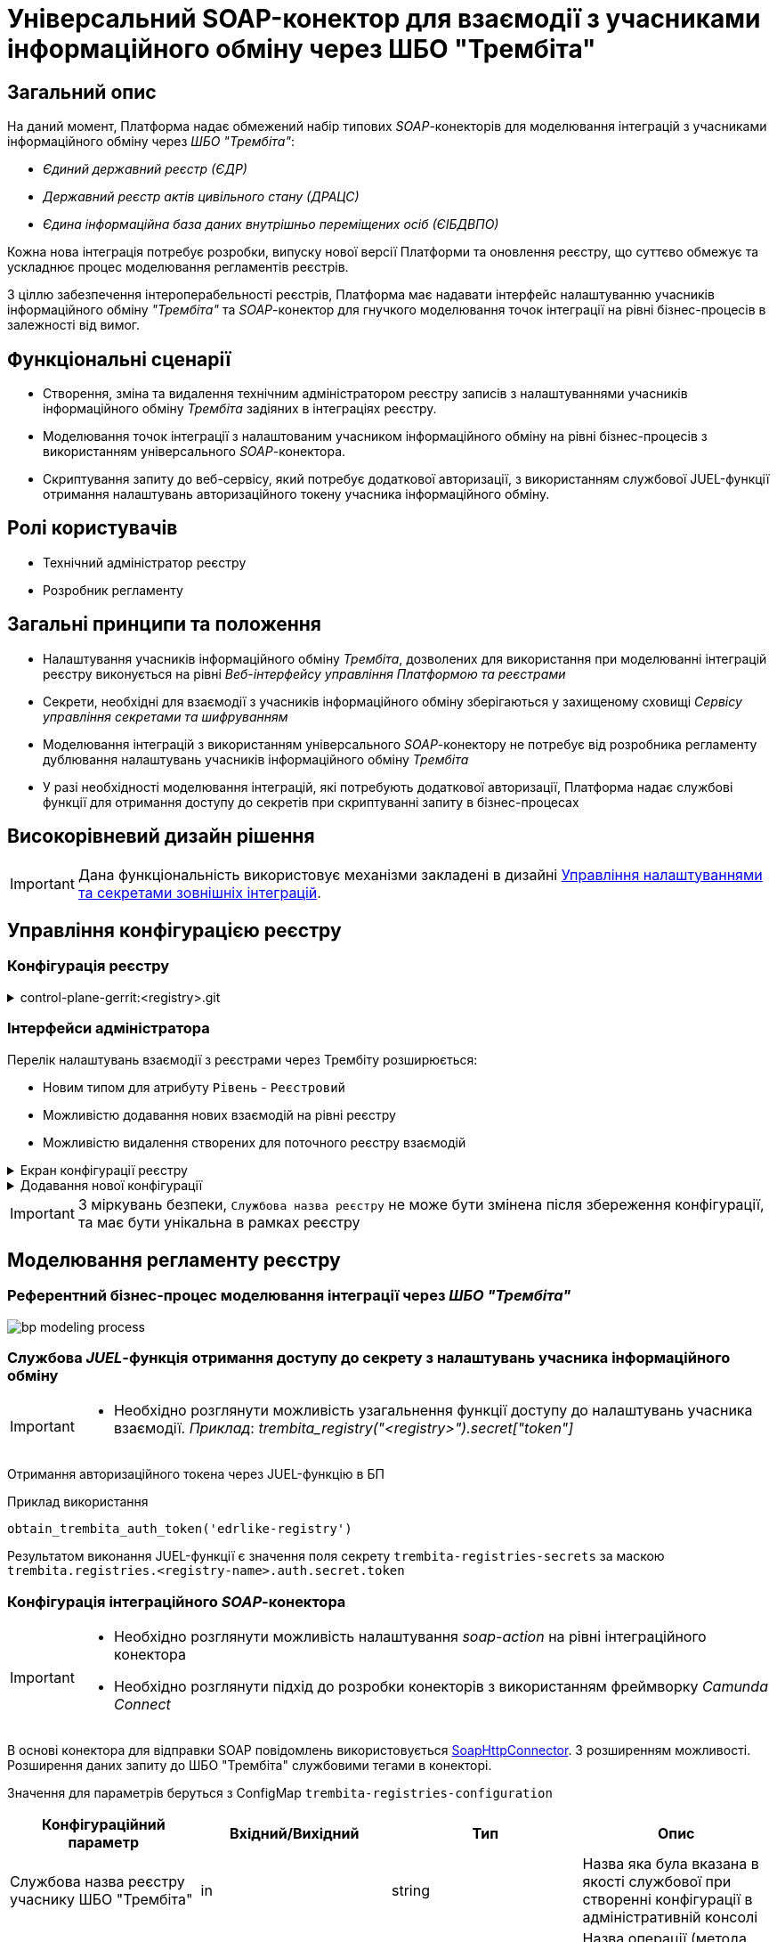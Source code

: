 = Універсальний SOAP-конектор для взаємодії з учасниками інформаційного обміну через ШБО "Трембіта"

== Загальний опис

На даний момент, Платформа надає обмежений набір типових _SOAP_-конекторів для моделювання інтеграцій з учасниками інформаційного обміну через _ШБО "Трембіта"_:

- _Єдиний державний реєстр (ЄДР)_
- _Державний реєстр актів цивільного стану (ДРАЦС)_
- _Єдина інформаційна база даних внутрішньо переміщених осіб (ЄІБДВПО)_

Кожна нова інтеграція потребує розробки, випуску нової версії Платформи та оновлення реєстру, що суттєво обмежує та ускладнює процес моделювання регламентів реєстрів.

З ціллю забезпечення інтероперабельності реєстрів, Платформа має надавати інтерфейс налаштуванню учасників інформаційного обміну _"Трембіта"_ та _SOAP_-конектор для гнучкого моделювання точок інтеграції на рівні бізнес-процесів в залежності від вимог.

== Функціональні сценарії

* Створення, зміна та видалення технічним адміністратором реєстру записів з налаштуваннями учасників інформаційного обміну _Трембіта_ задіяних в інтеграціях реєстру.
* Моделювання точок інтеграції з налаштованим учасником інформаційного обміну на рівні бізнес-процесів з використанням універсального _SOAP_-конектора.
* Скриптування запиту до веб-сервісу, який потребує додаткової авторизації, з використанням службової JUEL-функції отримання налаштувань авторизаційного токену учасника інформаційного обміну.

== Ролі користувачів

* Технічний адміністратор реєстру
* Розробник регламенту

== Загальні принципи та положення

* Налаштування учасників інформаційного обміну _Трембіта_, дозволених для використання при моделюванні інтеграцій реєстру виконується на рівні _Веб-інтерфейсу управління Платформою та реєстрами_
* Секрети, необхідні для взаємодії з учасників інформаційного обміну зберігаються у захищеному сховищі _Сервісу управління секретами та шифруванням_
* Моделювання інтеграцій з використанням універсального _SOAP_-конектору не потребує від розробника регламенту дублювання налаштувань учасників інформаційного обміну _Трембіта_
* У разі необхідності моделювання інтеграцій, які потребують додаткової авторизації, Платформа надає службові функції для отримання доступу до секретів при скриптуванні запиту в бізнес-процесах

== Високорівневий дизайн рішення

[IMPORTANT]
--
Дана функціональність використовує механізми закладені в дизайні xref:arch:architecture-workspace/platform-evolution/registry-regulation-secrets.adoc[Управління налаштуваннями та секретами зовнішніх інтеграцій].
--

== Управління конфігурацією реєстру

=== Конфігурація реєстру

.control-plane-gerrit:<registry>.git
[%collapsible]
====
.deployment-templates/values.yaml
[source,yaml]
----
trembita:
  registries:
    edrlike-registry:
      user-id: "DDM"
      protocol-version: "4.0"
      url: "https://trembita.mdtu-ddm.projects.epam.com"
      type: "registry" # новий тип
      protocol: "SOAP"
      client:
        x-road-instance: "THIS-REGISTRY"
        member-class: "GOV"
        member-code: "1488"
        subsystem-code: "Platform-registry"
      service:
        x-road-instance: "THAT-REGISTRY"
        member-class: "GOV"
        member-code: "42"
        subsystem-code: "Edrllike-system"
      # опційний блок авторизації
      auth:
        type: "AUTH_TOKEN"
        secret: "vault:registry-kv/registry/<registry>/trembita-registries/<trembita-registry-name>"
    new-registry:
      user-id: "DDM"
      protocol-version: "4.0"
      url: "https://trembita.mdtu-ddm.projects.epam.com"
      type: "registry" # новий тип
      protocol: "SOAP"
      client:
        x-road-instance: "THIS-REGISTRY"
        member-class: "GOV"
        member-code: "1488"
        subsystem-code: "Platform-registry"
      service:
        x-road-instance: "THAT-REGISTRY"
        member-class: "GOV"
        member-code: "13"
        subsystem-code: "New-system"
----
====

=== Інтерфейси адміністратора
Перелік налаштувань взаємодії з реєстрами через Трембіту розширюється:

* Новим типом для атрибуту `Рівень` - `Реєстровий`
* Можливістю додавання нових взаємодій на рівні реєстру
* Можливістю видалення створених для поточного реєстру взаємодій

.Екран конфігурації реєстру
[%collapsible]
====
.Загальний вигляд блоку налаштувань
image::architecture-workspace/platform-evolution/soap-connector/control-plane-main.png[]
====

.Додавання нової конфігурації
[%collapsible]
====
.Додавання нової конфігурації з авторизаційним токеном
image::architecture-workspace/platform-evolution/soap-connector/control-plane-create-trembita-auth.png[]

.Додавання нової конфігурації без додаткової авторизації
image::architecture-workspace/platform-evolution/soap-connector/control-plane-create-trembita-no-auth.png[]
====

[IMPORTANT]
З міркувань безпеки, `Службова назва реєстру` не може бути змінена після збереження конфігурації, та має бути унікальна в рамках реєстру

== Моделювання регламенту реєстру

=== Референтний бізнес-процес моделювання інтеграції через _ШБО "Трембіта"_

image:architecture-workspace/platform-evolution/soap-connector/bp-modeling-process.png[]

=== Службова _JUEL_-функція отримання доступу до секрету з налаштувань учасника інформаційного обміну

[IMPORTANT]
--
* Необхідно розглянути можливість узагальнення функції доступу до налаштувань учасника взаємодії. _Приклад_: _trembita_registry("<registry>").secret["token"]_
--

Отримання авторизаційного токена через JUEL-функцію в БП

.Приклад використання
[source]
----
obtain_trembita_auth_token('edrlike-registry')
----

Результатом виконання JUEL-функції є значення поля секрету `trembita-registries-secrets` за маскою `trembita.registries.<registry-name>.auth.secret.token`

=== Конфігурація інтеграційного _SOAP_-конектора

[IMPORTANT]
--
* Необхідно розглянути можливість налаштування _soap-action_ на рівні інтеграційного конектора
* Необхідно розглянути підхід до розробки конекторів з використанням фреймворку _Camunda Connect_
--

В основі конектора для відправки SOAP повідомлень використовується https://github.com/camunda/camunda-docs-manual/blob/master/content/reference/connect/soap-connector.md[SoapHttpConnector]. З розширенням можливості. Розширення даних запиту до ШБО "Трембіта" службовими тегами в конекторі.

Значення для параметрів беруться з ConfigMap `trembita-registries-configuration`

|===
|Конфігураційний параметр |Вхідний/Вихідний |Тип |Опис

|Службова назва реєстру учаснику ШБО "Трембіта"
|in
|string
|Назва яка була вказана в якості службової при створенні конфігурації в адміністративній консолі

|Назва операції
|in
|string
|Назва операції (метода SOAP) який буде викликатись

|Дані запиту
|in
|string
|Дані для запиту без службових полів

|Вихідний результат запиту
|out
|string (SpinXmlElement)
|Строкове представлення відповіді від ШБО "Трембіта"

|===

[source, yaml]
----
trembita:
  registries:
    <edrlike-registry>
      user-id: "..."
      protocol-version: "..."
      ...
    <new-registry>
      user-id: "..."
      protocol-version: "..."
      ...
----

.Перелік і структура службових тегів обовʼязкових для запиту до ШБО "Трембіта"
[source, xml]
----
<xro:client iden:objectType="?" xmlns:xro="http://x-road.eu/xsd/xroad.xsd" xmlns:iden="http://x-road.eu/xsd/identifiers">
    <iden:xRoadInstance>?</iden:xRoadInstance>
    <iden:memberClass>?</iden:memberClass>
    <iden:memberCode>?</iden:memberCode>
    <iden:subsystemCode>?</iden:subsystemCode>
</xro:client>
<xro:service iden:objectType="SERVICE" xmlns:xro="http://x-road.eu/xsd/xroad.xsd" xmlns:iden="http://x-road.eu/xsd/identifiers">
    <iden:xRoadInstance>?</iden:xRoadInstance>
    <iden:memberClass>?</iden:memberClass>
    <iden:memberCode>?</iden:memberCode>
    <iden:subsystemCode>?</iden:subsystemCode>
    <iden:serviceCode>?</iden:serviceCode>
    <iden:serviceVersion>?</iden:serviceVersion>
</xro:service>
<xro:userId xmlns:xro="http://x-road.eu/xsd/xroad.xsd">?</xro:userId>
<xro:id xmlns:xro="http://x-road.eu/xsd/xroad.xsd">?</xro:id>
<xro:protocolVersion xmlns:xro="http://x-road.eu/xsd/xroad.xsd">?</xro:protocolVersion>
----

==== Виконання запиту що містить дані в різних саб-секціях

.Приклад структури вхідного параметру універсального конектора з відсутністю корінного тега
[source, xml]
----
<Envelope xmlns="http://schemas.xmlsoap.org/soap/envelope/">
   <Header>
      <edr:AuthorizationToken xmlns:edr="http://nais.gov.ua/api/sevdeir/EDR">?</edr:AuthorizationToken>
   </Header>
   <Body>
      <edr:SubjectStateDict2Ext xmlns:edr="http://nais.gov.ua/api/sevdeir/EDR">?</edr:SubjectStateDict2Ext>
   </Body>
</Envelope>
----

.Формат відповідного запиту до ШБО "Трембіта"
[source, xml]
----
<Envelope xmlns="http://schemas.xmlsoap.org/soap/envelope/">
   <Header>
        <!-- Обовʼязковий блок який формується в конекторі-->
        <!-- ... -->
        <edr:AuthorizationToken xmlns:edr="http://nais.gov.ua/api/sevdeir/EDR">?</edr:AuthorizationToken>
   </Header>
   <Body>
        <edr:SubjectStateDict2Ext xmlns:edr="http://nais.gov.ua/api/sevdeir/EDR">?</edr:SubjectStateDict2Ext>
   </Body>
</Envelope>
----

==== Виконання запиту що містить дані тільки в секції `Body`

.Приклад структури вхідного параметру універсального конектора з відсутністю корінного тега
[source, xml]
----
<new:tag1 xmlns:new="http://new.gov.ua/api/sevdeir/newregistry">?</new:tag1>
<new:tag2 xmlns:new="http://new.gov.ua/api/sevdeir/newregistry">?</new:tag2>
<new:tag3 xmlns:new="http://new.gov.ua/api/sevdeir/newregistry">?</new:tag3>
<new:tag4 xmlns:new="http://new.gov.ua/api/sevdeir/newregistry">?</new:tag4>
----

.Формат відповідного запиту до ШБО "Трембіта"
[source, xml]
----
<Envelope xmlns="http://schemas.xmlsoap.org/soap/envelope/">
   <Header>
        <!-- Обовʼязковий блок який формується в конекторі-->
        <!-- ... -->
   </Header>
   <Body>
        <new:tag1 xmlns:new="http://new.gov.ua/api/sevdeir/newregistry">?</new:tag1>
        <new:tag2 xmlns:new="http://new.gov.ua/api/sevdeir/newregistry">?</new:tag2>
        <new:tag3 xmlns:new="http://new.gov.ua/api/sevdeir/newregistry">?</new:tag3>
        <new:tag4 xmlns:new="http://new.gov.ua/api/sevdeir/newregistry">?</new:tag4>
   </Body>
</Envelope>
----

.Приклад структури вхідного параметру універсального конектора з корінним тегом
[source, xml]
----
<new:parent xmlns:new="http://new.gov.ua/api/sevdeir/newregistry">
    <new:tag1>?</new:tag1>
    <new:tag2>?</new:tag2>
    <new:tag3>?</new:tag3>
    <new:tag4>?</new:tag4>
</new:parent>
----

.Формат відповідного запиту до ШБО "Трембіта"
[source, xml]
----
<Envelope xmlns="http://schemas.xmlsoap.org/soap/envelope/">
   <Header>
        <!-- Обовʼязковий блок який формується в конекторі-->
        <!-- ... -->
   </Header>
   <Body>
        <new:parent xmlns:new="http://new.gov.ua/api/sevdeir/newregistry">
            <new:tag1>?</new:tag1>
            <new:tag2>?</new:tag2>
            <new:tag3>?</new:tag3>
            <new:tag4>?</new:tag4>
        </new:parent>
   </Body>
</Envelope>
----

== Міграція існуючих бізнес-процесів з використанням стандартного SoapHttpConnector

Основною відмінністю цільової імплементації універсального _SOAP_-конектору до ШБО "Трембіта" в порівнянні з стандартним - є спрощення управління службовими полями необхідними для інтеграції.

В загальному вигляді міграція з попердньої версії буде включати в себе наступні кроки:

1. Створення конфігурації в розділі `Налаштування взаємодії з реєстрами через ШБО "Трембіта"` для реєстрів з якими існує інтеграція і перенесення даних підключення з рівня регламенту (scriplet-задачі окремого БП)
2. Видалення ручного створення службових тегів в scriplet-задачі формування запиту до ШБО "Трембіта"
3. [ОПЦІЙНО] У разі використання авторизаційного токена - використати JUEL функцію для його отримання з конфігурації взаємодії.
4. Застосування нового `Універсальний SOAP-конектор для взаємодії з ШБО Трембіта`.

== Високорівневий план розробки

=== Технічні експертизи

* _BE_ (Java, Go)

=== План розробки

* Розширення бібліотеки _ddm-starter-juel-function_ новою _JUEL_-функціює для читання значення секретів.
* Створення нового розширення для camunda.
* Розширення функціональності адмін консолі (`control-plane`) можливістю додавати нові реєстри для інтеграції через ШБО "Трембіта".
* Створення референтного прикладу бізнес-процесу з використання конектору та _JUEL_-функції
* Створення інструкцій для технічного адміністратора та розробника регламенту
* Включення інструкції в реліз по міграції для реєстрів, які використовують стандартний _SOAP_-конектор